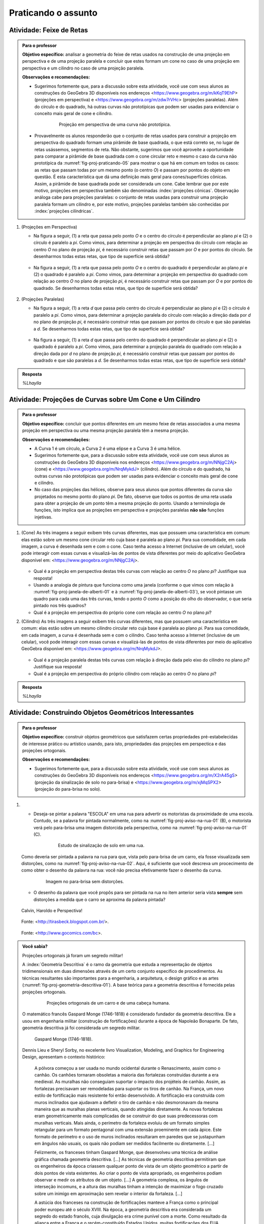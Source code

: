 ***********************************************
Praticando o assunto
***********************************************

.. HJB: esta habilidade pratica a habilidade de compor.

.. _ativ-proj-feixe-de-retas:

Atividade: Feixe de Retas
------------------------------

.. admonition:: Para o professor

   **Objetivo específico:** analisar a geometria do feixe de retas usados na construção de uma projeção em perspectiva e de uma projeção paralela e concluir que estes formam um cone no caso de uma projeção em perspectiva e um cilindro no caso de uma projeção paralela.
     
   
   **Observações e recomendações:**
   
   * Sugerimos fortemente que, para a discussão sobre esta atividade, você use com seus alunos as construções do GeoGebra 3D disponíveis nos endereços <https://www.geogebra.org/m/kKqT9EhP> (projeções em perspectiva) e <https://www.geogebra.org/m/zdw7rVHc> (projeções paralelas). Além do círculo e do quadrado, há outras curvas não prototípicas que podem ser usadas para evidenciar o conceito mais geral de cone e cilindro.
   
      .. _fig-proj-praticando-05:
   
      .. figure:: _resources/praticando-feixe-de-retas-05.jpg
      
         Projeção em perspectiva de uma curva não prototípica.
            
   * Provavelmente os alunos responderão que o conjunto de retas usados para construir a projeção em perspectiva do quadrado formam uma pirâmide de base quadrada, o que está correto se, no lugar de retas usássemos, segmentos de reta. Não obstante, sugerimos que você aproveite a oportunidade para comparar a pirâmide de base quadrada com o cone circular reto e mesmo o caso da curva não prototípica da :numref:`fig-proj-praticando-05` para mostrar o que há em comum em todos os casos: as retas que passam todas por um mesmo ponto (o centro `O`) e passam por pontos do objeto em questão. É esta característica que dá uma definição mais geral para cones/superfícies cônicas. Assim, a pirâmide de base quadrada pode ser considerada um cone. Cabe lembrar que por este motivo, projeções em perspectiva também são denominadas :index:`projeções cônicas`. Observação análoga cabe para projeções paralelas: o conjunto de retas usadas para construir uma projeção paralela formam um cilindro e, por este motivo, projeções paralelas também são conhecidas por :index:`projeções cilíndricas`.

#. (Projeções em Perspectiva)

   * Na figura a seguir, (1) a reta que passa pelo ponto `O` e o centro do círculo é perpendicular ao plano `\pi` e (2) o círculo é paralelo a `\pi`. Como vimos, para determinar a projeção em perspectiva do círculo com relação ao centro `O` no plano de projeção `\pi`, é necessário construir retas que passam por `O` e por pontos do círculo. Se desenharmos todas estas retas, que tipo de superfície será obtida?

      .. figure:: _resources/praticando-feixe-de-retas-01.jpg

   * Na figura a seguir, (1) a reta que passa pelo ponto `O` e o centro do quadrado é perpendicular ao plano `\pi` e (2) o quadrado é paralelo a `\pi`. Como vimos, para determinar a projeção em perspectiva do quadrado com relação ao centro `O` no plano de projeção `\pi`, é necessário construir retas que passam por `O` e por pontos do quadrado. Se desenharmos todas estas retas, que tipo de superfície será obtida?

      .. figure:: _resources/praticando-feixe-de-retas-02.jpg


#. (Projeções Paralelas)

   * Na figura a seguir, (1) a reta `d` que passa pelo centro do círculo é perpendicular ao plano `\pi` e (2) o círculo é paralelo a `\pi`. Como vimos, para determinar a projeção paralela do círculo com relação a direção dada por `d` no plano de projeção `\pi`, é necessário construir retas que passam por pontos do círculo e que são paralelas a `d`. Se desenharmos todas estas retas, que tipo de superfície será obtida?

      .. figure:: _resources/praticando-feixe-de-retas-03.jpg

   * Na figura a seguir, (1) a reta `d` que passa pelo centro do quadrado é perpendicular ao plano `\pi` e (2) o quadrado é paralelo a `\pi`. Como vimos, para determinar a projeção paralela do quadrado com relação a direção dada por `d` no plano de projeção `\pi`, é necessário construir retas que passam por pontos do quadrado e que são paralelas a `d`. Se desenharmos todas estas retas, que tipo de superfície será obtida?

      .. figure:: _resources/praticando-feixe-de-retas-04.jpg



.. admonition:: Resposta

   `%Lhaylla`



.. _ativ-proj-cone-cilindro:

Atividade: Projeções de Curvas sobre Um Cone e Um Cilindro
------------------------------

.. admonition:: Para o professor

   **Objetivo específico:** concluir que pontos diferentes em um mesmo feixe de retas associados a uma mesma projeção em perspectiva ou uma mesma projeção paralela têm a mesma projeção.         
   
   **Observações e recomendações:**
   
   * A Curva 1 é um círculo, a Curva 2 é uma elipse e a Curva 3 é uma hélice.
   
   * Sugerimos fortemente que, para a discussão sobre esta atividade, você use com seus alunos as construções do GeoGebra 3D disponíveis nos endereços <https://www.geogebra.org/m/NNjgC2Aj> (cone) e <https://www.geogebra.org/m/NrqMykdJ> (cilindro). Além do círculo e do quadrado, há outras curvas não prototípicas que podem ser usadas para evidenciar o conceito mais geral de cone e cilindro. 
   
   * No caso das projeções das hélices, observe para seus alunos que pontos diferentes da curva são projetados no mesmo ponto do plano `\pi`. De fato, observe que todos os pontos de uma reta usada para obter a projeção de um ponto têm a mesma projeção do ponto. Usando a terminologia de funções, isto implica que as projeções em perspectiva e projeções paralelas **não são** funções injetivas.
            
#. (Cone) As três imagens a seguir exibem três curvas diferentes, mas que possuem uma característica em comum: elas estão sobre um mesmo cone circular reto cuja base é paralela ao plano `\pi`. Para sua comodidade, em cada imagem, a curva é desenhada sem e com o cone. Caso tenha acesso a Internet (inclusive de um celular), você pode interagir com essas curvas e visualizá-las de pontos de vista diferentes por meio do aplicativo GeoGebra disponível em: <https://www.geogebra.org/m/NNjgC2Aj>.

   .. figure:: _resources/perspectiva-varios-01.jpg
   
   .. figure:: _resources/perspectiva-varios-02.jpg
   
   .. figure:: _resources/perspectiva-varios-03.jpg
   
   * Qual é a projeção em perspectiva destas três curvas com relação ao centro `O` no plano `\pi`? Justifique sua resposta!
   
   * Usando a analogia de pintura que funciona como uma janela (conforme o que vimos com relação à :numref:`fig-proj-janela-de-alberti-01` e à :numref:`fig-proj-janela-de-alberti-03`), se você pintasse um quadro para cada uma das três curvas, tendo o ponto `O` como a posição do olho do observador, o que seria pintado nos três quadros?
   
   * Qual é a projeção em perspectiva do próprio cone com relação ao centro `O` no plano `\pi`?

#. (Cilindro) As três imagens a seguir exibem três curvas diferentes, mas que possuem uma característica em comum: elas estão sobre um mesmo cilindro circular reto cuja base é paralela ao plano `\pi`. Para sua comodidade, em cada imagem, a curva é desenhada sem e com o cilindro. Caso tenha acesso a Internet (inclusive de um celular), você pode interagir com essas curvas e visualizá-las de pontos de vista diferentes por meio do aplicativo GeoGebra disponível em: <https://www.geogebra.org/m/NrqMykdJ>.

   .. figure:: _resources/paralela-varios-01.jpg
   
   .. figure:: _resources/paralela-varios-02.jpg
   
   .. figure:: _resources/paralela-varios-03.jpg
   
   * Qual é a projeção paralela destas três curvas com relação à direção dada pelo eixo do cilindro no plano `\pi`? Justifique sua resposta!
   
   * Qual é a projeção em perspectiva do próprio cilindro com relação ao centro `O` no plano `\pi`?



.. admonition:: Resposta

   `%Lhaylla`



.. _ativ-proj-construindo:

Atividade: Construindo Objetos Geométricos Interessantes
------------------------------

.. admonition:: Para o professor

   **Objetivo específico:** construir objetos geométricos que satisfazem certas propriedades pré-estabelecidas de interesse prático ou artístico usando, para isto, propriedades das projeções em perspectica e das projeções ortogonais.  
   
   **Observações e recomendações:**
   
   * Sugerimos fortemente que, para a discussão sobre esta atividade, você use com seus alunos as construções do GeoGebra 3D disponíveis nos endereços <https://www.geogebra.org/m/X2rA45gS> (projeção da sinalização de solo no para-brisa) e <https://www.geogebra.org/m/xjMqSPX2> (projeção do para-brisa no solo).
   
            
#. 

   * Deseja-se pintar a palavra "ESCOLA" em uma rua para advertir os motoristas da proximidade de uma escola. Contudo, se a palavra for pintada normalmente, como na :numref:`fig-proj-aviso-na-rua-01` (B), o motorista verá pelo para-brisa uma imagem distorcida pela perspectiva, como na :numref:`fig-proj-aviso-na-rua-01` (C).

      .. _fig-proj-aviso-na-rua-01:

      .. figure:: _resources/aviso-na-rua-01_2.jpg
   
         Estudo de sinalização de solo em uma rua.

   Como deveria ser pintada a palavra na rua para que, vista pelo para-brisa de um carro, ela fosse visualizada sem distorções, como na :numref:`fig-proj-aviso-na-rua-02`. Aqui, é suficiente que você descreva um procecimento de como obter o desenho da palavra na rua: você não precisa efetivamente fazer o desenho da curva.


      .. _fig-proj-aviso-na-rua-02:

      .. figure:: _resources/aviso-na-rua-02.jpg
         :width: 450pt
   
         Imagem no para-brisa sem distorções.


   * O desenho da palavra que você propôs para ser pintada na rua no item anterior seria vista **sempre** sem distorções a medida que o carro se aproxima da palavra pintada?
   
   

.. XXXXXXXXXXXXXXXXXXXXXXXXXXXXXXXXXXXXXXXXXXXXXXXX
.. XXXXXXXXXXXXXXXXXXXXXXXXXXXXXXXXXXXXXXXXXXXXXXXX
.. XXXXXXXXXXXXXXXXXXXXXXXXXXXXXXXXXXXXXXXXXXXXXXXX

.. figure:: _resources/calvin-haroldo-perspectiva.jpg
   :width: 600pt
   
   Calvin, Haroldo e Perspectiva!
   
   
.. figure:: _resources/visaoArmandinho.png
   :width: 400pt
   
   Fonte: <http://tirasbeck.blogspot.com.br/>.
   
   
.. figure:: _resources/2017-12-15_05-14-38.jpg
   :width: 400pt
   
   Fonte: <http://www.gocomics.com/bc>.
   
   
   
.. admonition:: Você sabia?


   Projeções ortogonais já foram um segredo militar!
   
   A :index:`Geometria Descritiva` é o ramo da geometria que estuda a representação de objetos tridimensionais em duas dimensões através de um certo conjunto específico de procedimentos. As técnicas resultantes são importantes para a engenharia, a arquitetura, o design gráfico e as artes (:numref:`fig-proj-geometria-descritiva-01`). A base teórica para a geometria descritiva é fornecida pelas projeções ortogonais. 
   
    .. _fig-proj-geometria-descritiva-01:
   
    .. figure:: _resources/geometria-descritiva-01.jpg
   
       Projeções ortogonais de um carro e de uma cabeça humana.
      
   O matemático francês Gaspard Monge (1746-1818) é considerado fundador da geometria descritiva. Ele a usou em engenharia militar (construção de fortificações) durante a época de Napoleão Bonaparte. De fato, geometria descritiva já foi considerada um segredo militar.
  
   .. _fig-proj-gaspar-monge-01:
  
   .. figure:: _resources/gaspard-monge-01.jpg
      :width: 200pt
     
      Gaspard Monge (1746-1818).
  
   Dennis Lieu e Sheryl Sorby, no excelente livro Visualization, Modeling, and Graphics for Engineering Design, apresentam o contexto histórico: 
  
      A pólvora começou a ser usada no mundo ocidental durante o Renascimento, assim como o canhão. Os canhões tornaram obsoletas a maioria das fortalezas construídas durante a era medieval. As muralhas não conseguiam suportar o impacto dos projéteis de canhão. Assim, as fortalezas precisavam ser remodeladas para suportar os tiros de canhão. Na França, um novo estilo de fortificação mais resistente foi então desenvolvido. A fortificação era construída com muros inclinados que ajudavam a defletir o tiro de canhão e não desmoronavam da mesma maneira que as muralhas planas verticais, quando atingidas diretamente. As novas fortalezas eram geometricamente mais complicadas de se construir do que suas predecessoras com muralhas verticais. Mais ainda, o perímetro da fortaleza evoluiu de um formato simples retangular para um formato pentagonal com uma extensão proeminente em cada ápice. Este formato de perímetro e o uso de muros inclinados resultaram em paredes que se justapunham em ângulos não usuais, os quais não podiam ser medidos facilmente ou diretamente. [...]
      
      Felizmente, os franceses tinham Gaspard Monge, que desenvolveu uma técnica de análise gráfica chamada geometria descritiva. [...] As técnicas de geometria descritiva permitiram que os engenheiros da época criassem qualquer ponto de vista de um objeto geométrico a partir de dois pontos de vista existentes. Ao criar o ponto de vista apropriado, os engenheiros podiam observar e medir os atributos de um objeto. [...] A geometria complexa, os ângulos de interseção incomuns, e a altura das muralhas tinham a intenção de maximizar o fogo cruzado sobre um inimigo em aproximação sem revelar o interior da fortaleza. [...]
      
      A astúcia dos franceses na construção de fortificações manteve a França como o principal poder europeu até o século XVIII. Na época, a geometria descritiva era considerada um segredo do estado francês, cuja divulgação era crime punível com a morte. Como resultado da aliança entre a França e o recém-constituído Estados Unidos, muitas fortificações dos EUA utilizaram projetos franceses. Como exemplo, temos o Forte McHenry que foi construído em 1806 e é primorosamente preservado em Baltimore, Maryland. O Forte McHenry sobreviveu ao bombardeamento inglês durante a Guerra de 1812 e tem importância porque ele inspirou Scott Key a escrever The Star Spangled Banner, o hino nacional dos EUA.
     
   .. _fig-proj-forte-01:
  
   .. figure:: _resources/fig-fort-mchenry.jpg  
  
      Forte McHenry em Baltimore, Maryland, EUA (fonte: IAN Image and Video Library). 